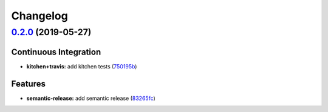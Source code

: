 
Changelog
=========

`0.2.0 <https://github.com/saltstack-formulas/locale-formula/compare/v0.1.0...v0.2.0>`_ (2019-05-27)
--------------------------------------------------------------------------------------------------------

Continuous Integration
^^^^^^^^^^^^^^^^^^^^^^


* **kitchen+travis:** add kitchen tests (\ `750195b <https://github.com/saltstack-formulas/locale-formula/commit/750195b>`_\ )

Features
^^^^^^^^


* **semantic-release:** add semantic release (\ `83265fc <https://github.com/saltstack-formulas/locale-formula/commit/83265fc>`_\ )
